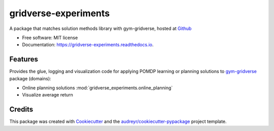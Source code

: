 =====================
gridverse-experiments
=====================


.. image:: https://travis-ci.com/samkatt/gridverse-experiments.svg?branch=main
       :target: https://travis-ci.com/samkatt/gridverse-experiments

.. image:: https://readthedocs.org/projects/gridverse-experiments/badge/?version=latest
        :target: https://gridverse-experiments.readthedocs.io/en/latest/?badge=latest
        :alt: Documentation Status

A package that matches solution methods library with gym-gridverse, hosted at Github_

- Free software: MIT license
- Documentation: https://gridverse-experiments.readthedocs.io.

Features
--------

Provides the glue, logging and visualization code for applying POMDP learning
or planning solutions to gym-gridverse_ package (domains):

- Online planning solutions :mod:`gridverse_experiments.online_planning`
- Visualize average return

Credits
-------

This package was created with Cookiecutter_ and the `audreyr/cookiecutter-pypackage`_ project template.

.. _Cookiecutter: https://github.com/audreyr/cookiecutter
.. _`audreyr/cookiecutter-pypackage`: https://github.com/audreyr/cookiecutter-pypackage
.. _Github: https://github.com/samkatt/gridverse-experiments
.. _gym-gridverse: https://github.com/abaisero/gym-gridverse
